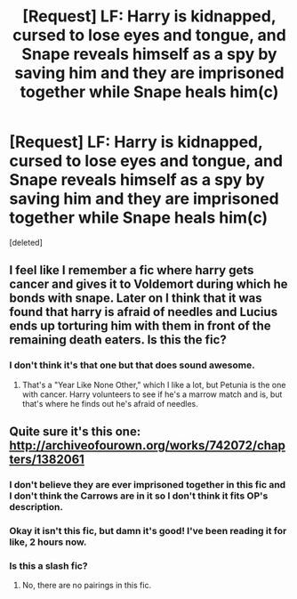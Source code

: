 #+TITLE: [Request] LF: Harry is kidnapped, cursed to lose eyes and tongue, and Snape reveals himself as a spy by saving him and they are imprisoned together while Snape heals him(c)

* [Request] LF: Harry is kidnapped, cursed to lose eyes and tongue, and Snape reveals himself as a spy by saving him and they are imprisoned together while Snape heals him(c)
:PROPERTIES:
:Score: 6
:DateUnix: 1491948734.0
:DateShort: 2017-Apr-12
:FlairText: Request
:END:
[deleted]


** I feel like I remember a fic where harry gets cancer and gives it to Voldemort during which he bonds with snape. Later on I think that it was found that harry is afraid of needles and Lucius ends up torturing him with them in front of the remaining death eaters. Is this the fic?
:PROPERTIES:
:Author: Laika_1
:Score: 1
:DateUnix: 1491957287.0
:DateShort: 2017-Apr-12
:END:

*** I don't think it's that one but that does sound awesome.
:PROPERTIES:
:Author: fraulien_buzz_kill
:Score: 1
:DateUnix: 1491958340.0
:DateShort: 2017-Apr-12
:END:

**** That's a "Year Like None Other," which I like a lot, but Petunia is the one with cancer. Harry volunteers to see if he's a marrow match and is, but that's where he finds out he's afraid of needles.
:PROPERTIES:
:Author: Antosha_Chekhonte
:Score: 2
:DateUnix: 1491965297.0
:DateShort: 2017-Apr-12
:END:


** Quite sure it's this one: [[http://archiveofourown.org/works/742072/chapters/1382061]]
:PROPERTIES:
:Author: Fragwizzard
:Score: 1
:DateUnix: 1491959960.0
:DateShort: 2017-Apr-12
:END:

*** I don't believe they are ever imprisoned together in this fic and I don't think the Carrows are in it so I don't think it fits OP's description.
:PROPERTIES:
:Author: dehue
:Score: 2
:DateUnix: 1491960488.0
:DateShort: 2017-Apr-12
:END:


*** Okay it isn't this fic, but damn it's good! I've been reading it for like, 2 hours now.
:PROPERTIES:
:Author: fraulien_buzz_kill
:Score: 2
:DateUnix: 1492032465.0
:DateShort: 2017-Apr-13
:END:


*** Is this a slash fic?
:PROPERTIES:
:Author: Pete91888
:Score: 1
:DateUnix: 1491962635.0
:DateShort: 2017-Apr-12
:END:

**** No, there are no pairings in this fic.
:PROPERTIES:
:Author: dehue
:Score: 1
:DateUnix: 1491969765.0
:DateShort: 2017-Apr-12
:END:
